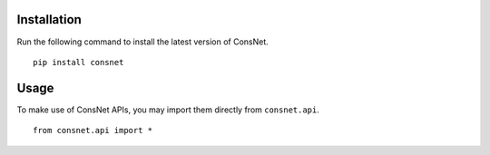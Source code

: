 Installation
-------------------------

Run the following command to install the latest version of ConsNet.

::

   pip install consnet

Usage
-------------------------

To make use of ConsNet APIs, you may import them directly from ``consnet.api``.

::

   from consnet.api import *

